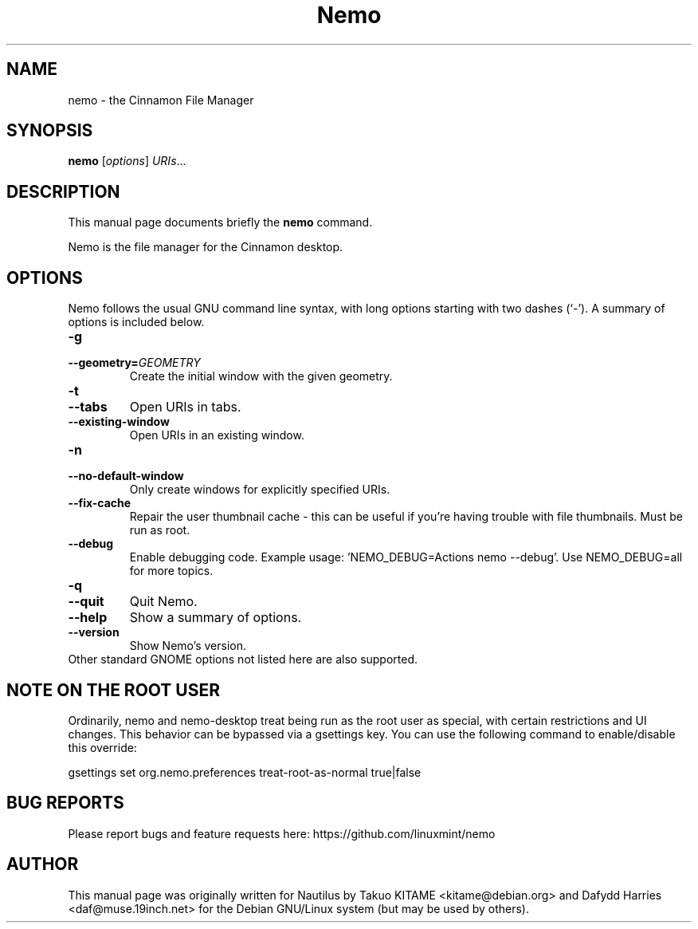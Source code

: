 .\"                                      Hey, EMACS: -*- nroff -*-
.\" First parameter, NAME, should be all caps
.\" Second parameter, SECTION, should be 1-8, maybe w/ subsection
.\" other parameters are allowed: see man(7), man(1)
.TH Nemo 1 "October 2012"
.\" Please adjust this date whenever revising the manpage.
.\"
.\" Some roff macros, for reference:
.\" .nh        disable hyphenation
.\" .hy        enable hyphenation
.\" .ad l      left justify
.\" .ad b      justify to both left and right margins
.\" .nf        disable filling
.\" .fi        enable filling
.\" .br        insert line break
.\" .sp <n>    insert n+1 empty lines
.\" for manpage-specific macros, see man(7)
.SH NAME
nemo \- the Cinnamon File Manager
.SH SYNOPSIS
.B nemo
.RI [ options ] " URIs" ...
.br
.SH DESCRIPTION
This manual page documents briefly the
.B nemo
command.
.PP
Nemo is the file manager for the Cinnamon desktop.
.br
.SH OPTIONS
Nemo follows the usual GNU command line syntax, with long options starting
with two dashes (`-'). A summary of options is included below.
.TP
.B \-g
.TP
.B \-\-geometry=\fIGEOMETRY\fR
Create the initial window with the given geometry.
.TP
\fB\-t
.TP
.B \-\-tabs\fR
Open URIs in tabs.
.TP
.B \-\-existing-window\fR
Open URIs in an existing window.
.TP
.B \-n
.TP
.B \-\-no-default-window
Only create windows for explicitly specified URIs.
.TP
.B \-\-fix-cache
Repair the user thumbnail cache - this can be useful if you're having trouble
with file thumbnails.  Must be run as root.
.TP
.B \-\-debug
Enable debugging code.  Example usage: 'NEMO_DEBUG=Actions nemo --debug'.  Use NEMO_DEBUG=all for more topics.
.TP
.B \-q
.TP
.B \-\-quit
Quit Nemo.
.TP
.B \-\-help
Show a summary of options.
.TP
.B \-\-version
Show Nemo's version.
.TP
Other standard GNOME options not listed here are also supported.

.SH NOTE ON THE ROOT USER
Ordinarily, nemo and nemo-desktop treat being run as the root user as special, with certain
restrictions and UI changes. This behavior can be bypassed via a gsettings key. You can use
the following command to enable/disable this override:

gsettings set org.nemo.preferences treat-root-as-normal true|false

.SH BUG REPORTS
Please report bugs and feature requests here: https://github.com/linuxmint/nemo

.SH AUTHOR
This manual page was originally written for Nautilus by Takuo KITAME <kitame@debian.org> and Dafydd
Harries <daf@muse.19inch.net> for the Debian GNU/Linux system (but may be used
by others).
